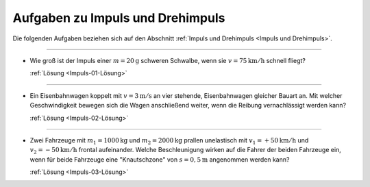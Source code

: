 
.. _Aufgaben zu Impuls und Drehimpuls:

Aufgaben zu Impuls und Drehimpuls
---------------------------------

Die folgenden Aufgaben beziehen sich auf den Abschnitt :ref:`Impuls und
Drehimpuls <Impuls und Drehimpuls>`.

----

.. _Impuls-01:

* Wie groß ist der Impuls einer :math:`m=\unit[20]{g}` schweren Schwalbe, wenn
  sie :math:`v= \unit[75]{km/h}` schnell fliegt?

  :ref:`Lösung <Impuls-01-Lösung>`

----

.. _Impuls-02:

* Ein Eisenbahnwagen koppelt mit :math:`v = \unit[3]{m/s}` an vier stehende,
  Eisenbahnwagen gleicher Bauart an. Mit welcher Geschwindigkeit bewegen sich
  die Wagen anschließend weiter, wenn die Reibung vernachlässigt werden kann?

  :ref:`Lösung <Impuls-02-Lösung>`

----

.. _Impuls-03:

* Zwei Fahrzeuge mit :math:`m_1 = \unit[1000]{kg}` und :math:`m_2 =
  \unit[2000]{kg}` prallen unelastisch mit :math:`v_1 = + \unit[50]{km/h}` und
  :math:`v_2 = -\unit[50]{km/h}`  frontal aufeinander. Welche Beschleunigung
  wirken auf die Fahrer der beiden Fahrzeuge ein, wenn für beide Fahrzeuge eine
  "Knautschzone" von :math:`s = \unit[0,5]{m}` angenommen werden kann?

  :ref:`Lösung <Impuls-03-Lösung>`


.. raw:: latex

    \rule{\linewidth}{0.5pt}

.. raw:: html

    <hr/>

.. only:: html

    :ref:`Zurück zum Skript <Impuls und Drehimpuls>`


